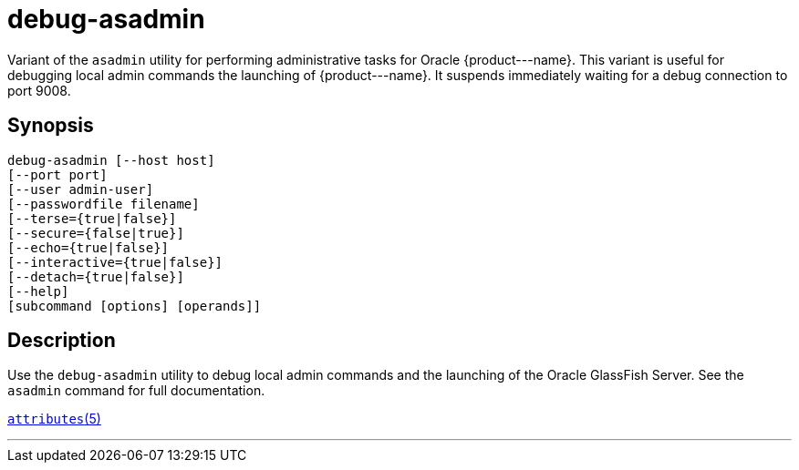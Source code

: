 [[debug-asadmin]]
= debug-asadmin

Variant of the `asadmin` utility for performing administrative tasks for Oracle \{product---name}. This variant
is useful for debugging local admin commands the launching of \{product---name}. It suspends immediately waiting for a debug connection to port 9008.

[[synopsis]]
== Synopsis

[source,shell]
----
debug-asadmin [--host host] 
[--port port] 
[--user admin-user] 
[--passwordfile filename] 
[--terse={true|false}] 
[--secure={false|true}] 
[--echo={true|false}] 
[--interactive={true|false}] 
[--detach={true|false}]
[--help] 
[subcommand [options] [operands]]
----

[[description]]
== Description

Use the `debug-asadmin` utility to debug local admin commands and the launching of the Oracle GlassFish Server. See the `asadmin` command for full documentation.

http://www.oracle.com/pls/topic/lookup?ctx=E18752&id=REFMAN5attributes-5[`attributes`(5)]

'''''



